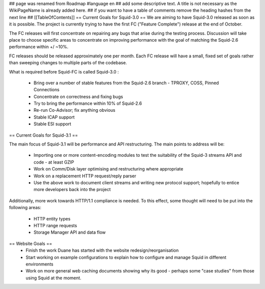 ## page was renamed from Roadmap
#language en
## add some descriptive text. A title is not necessary as the WikiPageName is already added here.
## if you want to have a table of comments remove the heading hashes from the next line
## [[TableOfContents]]
== Current Goals for Squid-3.0 ==
We are aiming to have Squid-3.0 released as soon as it is possible. The project is currently trying to have the first FC ("Feature Complete") release at the end of October.

The FC releases will first concentrate on repairing any bugs that arise during the testing process. Discussion will take place to choose specific areas to concentrate on improving performance with the goal of matching the Squid-2.6 performance within +/ ~10%.

FC releases should be released approximately one per month. Each FC release will have a small, fixed set of goals rather than sweeping changes to multiple parts of the codebase.

What is required before Squid-FC is called Squid-3.0 :

 * Bring over a number of stable features from the Squid-2.6 branch - TPROXY, COSS, Pinned Connections
 * Concentrate on correctness and fixing bugs
 * Try to bring the performance within 10% of Squid-2.6
 * Re-run Co-Advisor; fix anything obvious
 * Stable ICAP support
 * Stable ESI support

== Current Goals for Squid-3.1 ==

The main focus of Squid-3.1 will be performance and API restructuring. The main points to address will be:

 * Importing one or more content-encoding modules to test the suitability of the Squid-3 streams API and code - at least GZIP
 * Work on Comm/Disk layer optimising and restructuring where appropriate
 * Work on a replacement HTTP request/reply parser
 * Use the above work to document client streams and writing new protocol support; hopefully to entice more developers back into the project
Additionally, more work towards HTTP/1.1 compliance is needed. To this effect, some thought will need to be put into the following areas:

 * HTTP entity types
 * HTTP range requests
 * Storage Manager API and data flow
== Website Goals ==
 * Finish the work Duane has started with the website redesign/reorganisation
 * Start working on example configurations to explain how to configure and manage Squid in different environments
 * Work on more general web caching documents showing why its good - perhaps some "case studies" from those using Squid at the moment.
